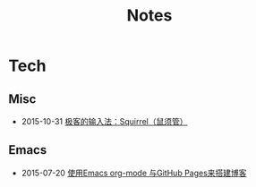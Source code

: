 #+Title: Notes

* Tech
** Misc
- 2015-10-31 [[file:tech/squirrel-recommended.html][极客的输入法：Squirrel（鼠须管）]]
** Emacs
- 2015-07-20 [[file:emacs/how-to-use-org-mode-build-blog.org][使用Emacs org-mode 与GitHub Pages来搭建博客]]
